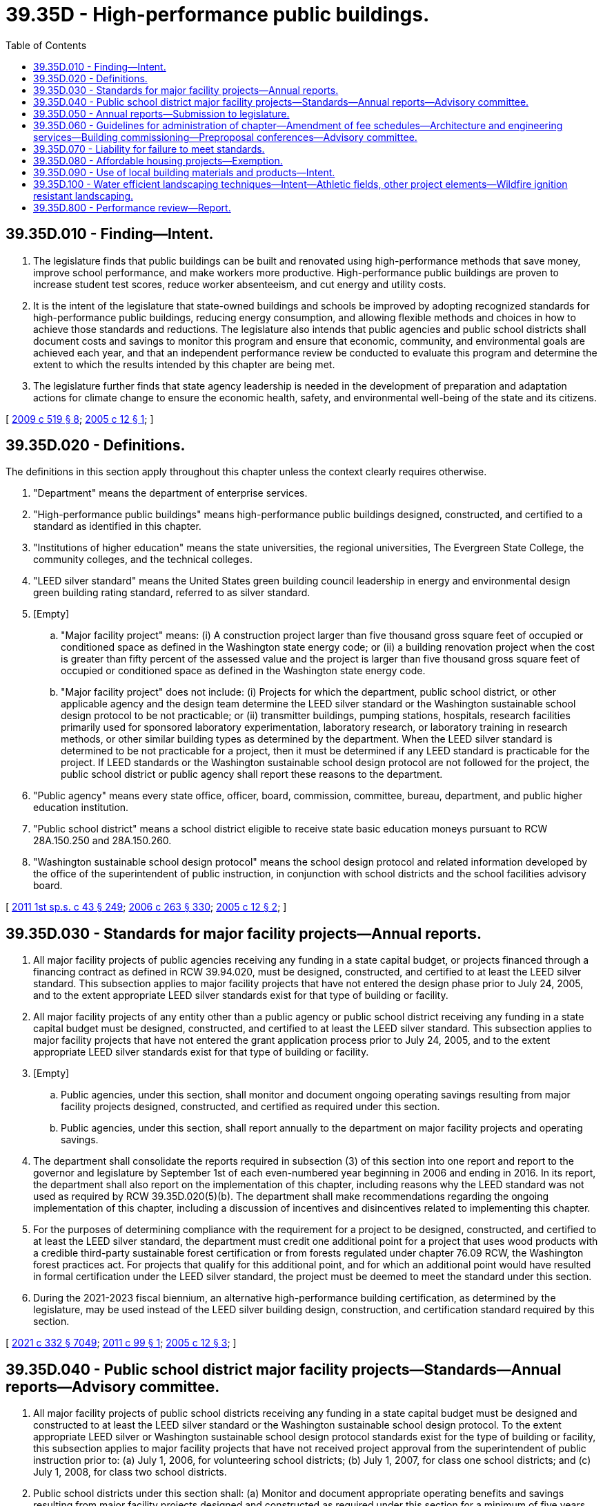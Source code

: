 = 39.35D - High-performance public buildings.
:toc:

== 39.35D.010 - Finding—Intent.
. The legislature finds that public buildings can be built and renovated using high-performance methods that save money, improve school performance, and make workers more productive. High-performance public buildings are proven to increase student test scores, reduce worker absenteeism, and cut energy and utility costs.

. It is the intent of the legislature that state-owned buildings and schools be improved by adopting recognized standards for high-performance public buildings, reducing energy consumption, and allowing flexible methods and choices in how to achieve those standards and reductions. The legislature also intends that public agencies and public school districts shall document costs and savings to monitor this program and ensure that economic, community, and environmental goals are achieved each year, and that an independent performance review be conducted to evaluate this program and determine the extent to which the results intended by this chapter are being met.

. The legislature further finds that state agency leadership is needed in the development of preparation and adaptation actions for climate change to ensure the economic health, safety, and environmental well-being of the state and its citizens.

[ http://lawfilesext.leg.wa.gov/biennium/2009-10/Pdf/Bills/Session%20Laws/Senate/5560-S2.SL.pdf?cite=2009%20c%20519%20§%208[2009 c 519 § 8]; http://lawfilesext.leg.wa.gov/biennium/2005-06/Pdf/Bills/Session%20Laws/Senate/5509-S.SL.pdf?cite=2005%20c%2012%20§%201[2005 c 12 § 1]; ]

== 39.35D.020 - Definitions.
The definitions in this section apply throughout this chapter unless the context clearly requires otherwise.

. "Department" means the department of enterprise services.

. "High-performance public buildings" means high-performance public buildings designed, constructed, and certified to a standard as identified in this chapter.

. "Institutions of higher education" means the state universities, the regional universities, The Evergreen State College, the community colleges, and the technical colleges.

. "LEED silver standard" means the United States green building council leadership in energy and environmental design green building rating standard, referred to as silver standard.

. [Empty]
.. "Major facility project" means: (i) A construction project larger than five thousand gross square feet of occupied or conditioned space as defined in the Washington state energy code; or (ii) a building renovation project when the cost is greater than fifty percent of the assessed value and the project is larger than five thousand gross square feet of occupied or conditioned space as defined in the Washington state energy code.

.. "Major facility project" does not include: (i) Projects for which the department, public school district, or other applicable agency and the design team determine the LEED silver standard or the Washington sustainable school design protocol to be not practicable; or (ii) transmitter buildings, pumping stations, hospitals, research facilities primarily used for sponsored laboratory experimentation, laboratory research, or laboratory training in research methods, or other similar building types as determined by the department. When the LEED silver standard is determined to be not practicable for a project, then it must be determined if any LEED standard is practicable for the project. If LEED standards or the Washington sustainable school design protocol are not followed for the project, the public school district or public agency shall report these reasons to the department.

. "Public agency" means every state office, officer, board, commission, committee, bureau, department, and public higher education institution.

. "Public school district" means a school district eligible to receive state basic education moneys pursuant to RCW 28A.150.250 and 28A.150.260.

. "Washington sustainable school design protocol" means the school design protocol and related information developed by the office of the superintendent of public instruction, in conjunction with school districts and the school facilities advisory board.

[ http://lawfilesext.leg.wa.gov/biennium/2011-12/Pdf/Bills/Session%20Laws/Senate/5931-S.SL.pdf?cite=2011%201st%20sp.s.%20c%2043%20§%20249[2011 1st sp.s. c 43 § 249]; http://lawfilesext.leg.wa.gov/biennium/2005-06/Pdf/Bills/Session%20Laws/House/3098-S2.SL.pdf?cite=2006%20c%20263%20§%20330[2006 c 263 § 330]; http://lawfilesext.leg.wa.gov/biennium/2005-06/Pdf/Bills/Session%20Laws/Senate/5509-S.SL.pdf?cite=2005%20c%2012%20§%202[2005 c 12 § 2]; ]

== 39.35D.030 - Standards for major facility projects—Annual reports.
. All major facility projects of public agencies receiving any funding in a state capital budget, or projects financed through a financing contract as defined in RCW 39.94.020, must be designed, constructed, and certified to at least the LEED silver standard. This subsection applies to major facility projects that have not entered the design phase prior to July 24, 2005, and to the extent appropriate LEED silver standards exist for that type of building or facility.

. All major facility projects of any entity other than a public agency or public school district receiving any funding in a state capital budget must be designed, constructed, and certified to at least the LEED silver standard. This subsection applies to major facility projects that have not entered the grant application process prior to July 24, 2005, and to the extent appropriate LEED silver standards exist for that type of building or facility.

. [Empty]
.. Public agencies, under this section, shall monitor and document ongoing operating savings resulting from major facility projects designed, constructed, and certified as required under this section.

.. Public agencies, under this section, shall report annually to the department on major facility projects and operating savings.

. The department shall consolidate the reports required in subsection (3) of this section into one report and report to the governor and legislature by September 1st of each even-numbered year beginning in 2006 and ending in 2016. In its report, the department shall also report on the implementation of this chapter, including reasons why the LEED standard was not used as required by RCW 39.35D.020(5)(b). The department shall make recommendations regarding the ongoing implementation of this chapter, including a discussion of incentives and disincentives related to implementing this chapter.

. For the purposes of determining compliance with the requirement for a project to be designed, constructed, and certified to at least the LEED silver standard, the department must credit one additional point for a project that uses wood products with a credible third-party sustainable forest certification or from forests regulated under chapter 76.09 RCW, the Washington forest practices act. For projects that qualify for this additional point, and for which an additional point would have resulted in formal certification under the LEED silver standard, the project must be deemed to meet the standard under this section.

. During the 2021-2023 fiscal biennium, an alternative high-performance building certification, as determined by the legislature, may be used instead of the LEED silver building design, construction, and certification standard required by this section.

[ http://lawfilesext.leg.wa.gov/biennium/2021-22/Pdf/Bills/Session%20Laws/House/1080-S.SL.pdf?cite=2021%20c%20332%20§%207049[2021 c 332 § 7049]; http://lawfilesext.leg.wa.gov/biennium/2011-12/Pdf/Bills/Session%20Laws/Senate/5300-S.SL.pdf?cite=2011%20c%2099%20§%201[2011 c 99 § 1]; http://lawfilesext.leg.wa.gov/biennium/2005-06/Pdf/Bills/Session%20Laws/Senate/5509-S.SL.pdf?cite=2005%20c%2012%20§%203[2005 c 12 § 3]; ]

== 39.35D.040 - Public school district major facility projects—Standards—Annual reports—Advisory committee.
. All major facility projects of public school districts receiving any funding in a state capital budget must be designed and constructed to at least the LEED silver standard or the Washington sustainable school design protocol. To the extent appropriate LEED silver or Washington sustainable school design protocol standards exist for the type of building or facility, this subsection applies to major facility projects that have not received project approval from the superintendent of public instruction prior to: (a) July 1, 2006, for volunteering school districts; (b) July 1, 2007, for class one school districts; and (c) July 1, 2008, for class two school districts.

. Public school districts under this section shall: (a) Monitor and document appropriate operating benefits and savings resulting from major facility projects designed and constructed as required under this section for a minimum of five years following local board acceptance of a project receiving state funding; and (b) report annually to the superintendent of public instruction. The form and content of each report must be mutually developed by the office of the superintendent of public instruction in consultation with school districts.

. The superintendent of public instruction shall consolidate the reports required in subsection (2) of this section into one report and report to the governor and legislature by September 1st of each even-numbered year beginning in 2006 and ending in 2016. In its report, the superintendent of public instruction shall also report on the implementation of this chapter, including reasons why the LEED standard or Washington sustainable school design protocol was not used as required by RCW 39.35D.020(5)(b). The superintendent of public instruction shall make recommendations regarding the ongoing implementation of this chapter, including a discussion of incentives and disincentives related to implementing this chapter.

. The superintendent of public instruction shall develop and issue guidelines for administering this chapter for public school districts. The purpose of the guidelines is to define a procedure and method for employing and verifying compliance with the LEED silver standard or the Washington sustainable school design protocol.

. The superintendent of public instruction shall utilize the school facilities advisory board as a high-performance buildings advisory committee comprised of affected public schools, the superintendent of public instruction, the department, and others at the superintendent of public instruction's discretion to provide advice on implementing this chapter. Among other duties, the advisory committee shall make recommendations regarding an education and training process and an ongoing evaluation or feedback process to help the superintendent of public instruction implement this chapter.

. For projects that comply with this section by meeting the LEED silver standard, the superintendent of public instruction must credit one additional point for a project that uses wood products with a credible third-party sustainable forest certification or from forests regulated under chapter 76.09 RCW, the Washington forest practices act. For projects that qualify for this additional point, and for which an additional point would have resulted in formal certification under the LEED silver standard, the project must be deemed to meet the requirements of subsection (1) of this section.

[ http://lawfilesext.leg.wa.gov/biennium/2011-12/Pdf/Bills/Session%20Laws/Senate/5300-S.SL.pdf?cite=2011%20c%2099%20§%202[2011 c 99 § 2]; http://lawfilesext.leg.wa.gov/biennium/2005-06/Pdf/Bills/Session%20Laws/House/3098-S2.SL.pdf?cite=2006%20c%20263%20§%20331[2006 c 263 § 331]; http://lawfilesext.leg.wa.gov/biennium/2005-06/Pdf/Bills/Session%20Laws/Senate/5509-S.SL.pdf?cite=2005%20c%2012%20§%204[2005 c 12 § 4]; ]

== 39.35D.050 - Annual reports—Submission to legislature.
On or before January 1, 2009, the department and the superintendent of public instruction shall summarize the reports submitted under RCW 39.35D.030(4) and 39.35D.040(3) and submit the individual reports to the legislative committees on capital budget and ways and means for review of the program's performance and consideration of any changes that may be needed to adapt the program to any new or modified standards for high-performance buildings that meet the intent of this chapter.

[ http://lawfilesext.leg.wa.gov/biennium/2005-06/Pdf/Bills/Session%20Laws/Senate/5509-S.SL.pdf?cite=2005%20c%2012%20§%205[2005 c 12 § 5]; ]

== 39.35D.060 - Guidelines for administration of chapter—Amendment of fee schedules—Architecture and engineering services—Building commissioning—Preproposal conferences—Advisory committee.
. [Empty]
.. The department, in consultation with affected public agencies, shall develop and issue guidelines for administering this chapter for public agencies. The purpose of the guidelines is to define a procedure and method for employing and verifying activities necessary for certification to at least the LEED silver standard for major facility projects.

.. The department and the office of the superintendent of public instruction shall amend their fee schedules for architectural and engineering services to accommodate the requirements in the design of major facility projects under this chapter.

.. The department and the office of the superintendent of public instruction shall procure architecture and engineering services consistent with chapter 39.80 RCW.

.. Major facility projects designed to meet standards identified in this chapter must include building commissioning as a critical cost-saving part of the construction process. This process includes input from the project design and construction teams and the project ownership representatives.

.. As provided in the request for proposals for construction services, the operating agency shall hold a preproposal conference for prospective bidders to discuss compliance with and achievement of standards identified in this chapter for prospective respondents.

. The department shall create a high-performance buildings advisory committee comprised of representatives from the design and construction industry involved in public works contracting, personnel from the affected public agencies responsible for overseeing public works projects, the office of the superintendent of public instruction, and others at the department's discretion to provide advice on implementing this chapter. Among other duties, the advisory committee shall make recommendations regarding an education and training process and an ongoing evaluation or feedback process to help the department implement this chapter.

. The department and the office of the superintendent of public instruction shall adopt rules to implement this section.

[ http://lawfilesext.leg.wa.gov/biennium/2005-06/Pdf/Bills/Session%20Laws/House/3098-S2.SL.pdf?cite=2006%20c%20263%20§%20332[2006 c 263 § 332]; http://lawfilesext.leg.wa.gov/biennium/2005-06/Pdf/Bills/Session%20Laws/Senate/5509-S.SL.pdf?cite=2005%20c%2012%20§%206[2005 c 12 § 6]; ]

== 39.35D.070 - Liability for failure to meet standards.
A member of the design or construction teams may not be held liable for the failure of a major facility project to meet the LEED silver standard or other LEED standard established for the project as long as a good faith attempt was made to achieve the LEED standard set for the project.

[ http://lawfilesext.leg.wa.gov/biennium/2005-06/Pdf/Bills/Session%20Laws/Senate/5509-S.SL.pdf?cite=2005%20c%2012%20§%2010[2005 c 12 § 10]; ]

== 39.35D.080 - Affordable housing projects—Exemption.
Except as provided in this section, affordable housing projects funded out of the state capital budget are exempt from the provisions of this chapter. On or before July 1, 2008, the *department of community, trade, and economic development shall identify, implement, and apply a sustainable building program for affordable housing projects that receive housing trust fund (under chapter 43.185 RCW) funding in a state capital budget. The *department of community, trade, and economic development shall not develop its own sustainable building standard, but shall work with stakeholders to adopt an existing sustainable building standard or criteria appropriate for affordable housing. Any application of the program to affordable housing, including any monitoring to track the performance of either sustainable features or energy standards or both, is the responsibility of the *department of community, trade, and economic development. Beginning in 2009 and ending in 2016, the *department of community, trade, and economic development shall report to the department as required under RCW 39.35D.030(3)(b).

[ http://lawfilesext.leg.wa.gov/biennium/2005-06/Pdf/Bills/Session%20Laws/Senate/5509-S.SL.pdf?cite=2005%20c%2012%20§%2012[2005 c 12 § 12]; ]

== 39.35D.090 - Use of local building materials and products—Intent.
It is the intent and an established goal of the LEED program as authored by the United States green building council to increase demand for building materials and products that are extracted and manufactured locally, thereby reducing the environmental impacts and to support the local economy. Therefore, it is the intent of the legislature to emphasize this defined goal and establish a priority to use Washington state based resources, building materials, products, industries, manufacturers, and other businesses to provide economic development to Washington state and to meet the objectives of this chapter.

[ http://lawfilesext.leg.wa.gov/biennium/2005-06/Pdf/Bills/Session%20Laws/Senate/5509-S.SL.pdf?cite=2005%20c%2012%20§%2013[2005 c 12 § 13]; ]

== 39.35D.100 - Water efficient landscaping techniques—Intent—Athletic fields, other project elements—Wildfire ignition resistant landscaping.
. [Empty]
.. The legislature intends to encourage the use of landscaping design techniques that meet the highest standards for water efficiency in the design and construction of state-funded buildings. Except as provided in subsection (2) of this section, any public agency, public school district, or other entity undertaking a major facility project subject to the requirements of RCW 39.35D.030 or 39.35D.040 are encouraged to design and construct such projects to receive all practical water efficient landscaping credits available under the United States green building council rating system, international green construction code, other nationally recognized consensus standard, or the Washington sustainable school design protocol, as each standard existed on June 11, 2020. Entities undertaking major facility projects may consider costs and potential benefits when determining the practicality of incorporating water efficient landscaping measures into the design and construction of the projects.

.. Water efficient landscaping techniques may include:

... Reducing or eliminating the use of potable water for irrigation; and

... Configuring irrigation and sprinkler systems to avoid spraying water directly on buildings, sidewalks, or other hardscapes.

. This section does not apply to athletic fields or other project elements that are eligible for exclusion from water efficient landscaping standards under either the United States green building council rating system, international green construction code, other nationally recognized consensus standard, or the Washington sustainable school design protocol, as each standard existed on June 11, 2020.

. [Empty]
.. Nothing in this section may prohibit or restrict the use of wildfire ignition resistant landscaping, including the establishment and maintenance of a fire buffer in the building ignition zone, in the design and construction of major facility projects subject to the requirements of RCW 39.35D.030 or 39.35D.040.

.. The definitions in this subsection (3)(b) apply throughout this subsection unless the context clearly requires otherwise.

... "Building ignition zone" means a building and surrounding area up to two hundred feet from the foundation.

... "Firewise" means the firewise communities program developed by the national fire protection association, which encourages local solutions for wildfire safety by involving homeowners, community leaders, planners, developers, firefighters, and others in the effort to protect people and property from wildfire risks.

... "Wildfire ignition resistant landscaping" includes:

(A) Any landscaping tools or techniques, or noninvasive vegetation, that do not readily ignite from a flame or other ignition source; or

(B) The use of firewise methods to reduce ignition risk in a building ignition zone.

[ http://lawfilesext.leg.wa.gov/biennium/2019-20/Pdf/Bills/Session%20Laws/House/1165.SL.pdf?cite=2020%20c%209%20§%205[2020 c 9 § 5]; ]

== 39.35D.800 - Performance review—Report.
The joint legislative audit and review committee, or its successor legislative agency, shall conduct a performance review of the high-performance buildings program established under this chapter.

. The performance audit shall include, but not be limited to:

.. The identification of the costs of implementation of high-performance building[s] standards in the design and construction of major facility projects subject to this chapter;

.. The identification of operating savings attributable to the implementation of high-performance building[s] standards, including but not limited to savings in energy, utility, and maintenance costs;

.. The identification of any impacts of high-performance buildings standards on worker productivity and student performance; and

.. An evaluation of the effectiveness of the high-performance building[s] standards established under this chapter, and recommendations for any changes in those standards that may be supported by the committee's findings.

. The committee shall make a preliminary report of its findings and recommendations on or before December 1, 2010, and a final report on or before July 1, 2011.

[ http://lawfilesext.leg.wa.gov/biennium/2005-06/Pdf/Bills/Session%20Laws/Senate/5509-S.SL.pdf?cite=2005%20c%2012%20§%2014[2005 c 12 § 14]; ]

